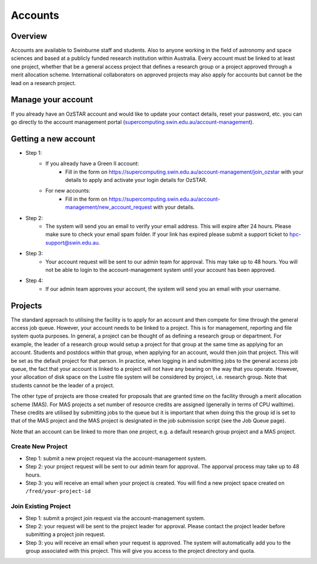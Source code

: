 .. highlight:: rst

Accounts
========

Overview
--------

Accounts are available to Swinburne staff and students. Also to anyone working in the field of astronomy and space sciences and based at a publicly funded research institution within Australia. Every account must be linked to at least one project, whether that be a general access project that defines a research group or a project approved through a merit allocation scheme. International collaborators on approved projects may also apply for accounts but cannot be the lead on a research project.

Manage your account
--------------------

If you already have an OzSTAR account and would like to update your contact details, reset your password, etc.
you can go directly to the account management portal (`supercomputing.swin.edu.au/account-management <https://supercomputing.swin.edu.au/account-management/>`_).

Getting a new account
-----------------------------------

.. image:: ../_static/g2-Account.png

- Step 1:
    * If you already have a Green II account:
        - Fill in the form on https://supercomputing.swin.edu.au/account-management/join_ozstar with your details to apply and activate your login details for OzSTAR.
    * For new accounts:
        - Fill in the form on https://supercomputing.swin.edu.au/account-management/new_account_request with your details.
- Step 2:
    * The system will send you an email to verify your email address. This will expire after 24 hours. Please make sure to check your email spam folder. If your link has expired please submit a support ticket to hpc-support@swin.edu.au.
- Step 3:
    * Your account request will be sent to our admin team for approval. This may take up to 48 hours. You will not be able to login to the account-management system until your account has been approved.
- Step 4:
    * If our admin team approves your account, the system will send you an email with your username.

Projects
-------------

The standard approach to utilising the facility is to apply for an account and then compete for time through the general access job queue. However, your account needs to be linked to a project. This is for management, reporting and file system quota purposes. In general, a project can be thought of as defining a research group or department. For example, the leader of a research group would setup a project for that group at the same time as applying for an account. Students and postdocs within that group, when applying for an account, would then join that project. This will be set as the default project for that person. In practice, when logging in and submitting jobs to the general access job queue, the fact that your account is linked to a project will not have any bearing on the way that you operate. However, your allocation of disk space on the Lustre file system will be considered by project, i.e. research group. Note that students cannot be the leader of a project.

The other type of projects are those created for proposals that are granted time on the facility through a merit allocation scheme (MAS). For MAS projects a set number of resource credits are assigned (generally in terms of CPU walltime). These credits are utilised by submitting jobs to the queue but it is important that when doing this the group id is set to that of the MAS project and the MAS project is designated in the job submission script (see the Job Queue page).

Note that an account can be linked to more than one project, e.g. a default research group project and a MAS project.

.. image:: ../_static/g2-project-3.png

Create New Project
^^^^^^^^^^^^^^^^^^^^^^
- Step 1: submit a new project request via the account-management system.
- Step 2: your project request will be sent to our admin team for approval. The apporval process may take up to 48 hours.
- Step 3: you will receive an email when your project is created. You will find a new project space created on ``/fred/your-project-id``

Join Existing Project
^^^^^^^^^^^^^^^^^^^^^^
- Step 1: submit a project join request via the account-management system.
- Step 2: your request will be sent to the project leader for approval. Please contact the project leader before submitting a project join request.
- Step 3: you will receive an email when your request is approved. The system will automatically add you to the group associated with this project. This will give you access to the project directory and quota.
